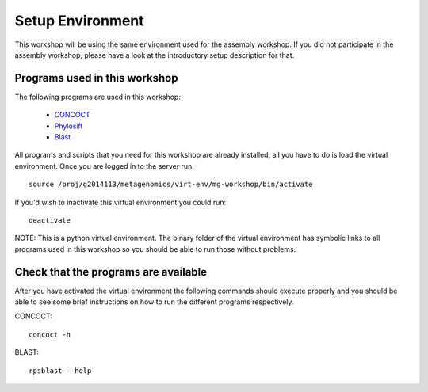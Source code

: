 ==========================================
Setup Environment
==========================================
This workshop will be using the same environment used for the assembly workshop. If you did not participate in the assembly workshop, please have a look at the introductory setup description for that. 

Programs used in this workshop
==============================
The following programs are used in this workshop:

    - CONCOCT_
    - Phylosift_
    - Blast_
 
.. _CONCOCT: http://github.com/BinPro/CONCOCT
.. _Phylosift: http://phylosift.wordpress.com/ 
.. _BLAST: http://blast.ncbi.nlm.nih.gov/

All programs and scripts that you need for this workshop are already installed, all you have to do is load the virtual
environment. Once you are logged in to the server run::

    source /proj/g2014113/metagenomics/virt-env/mg-workshop/bin/activate

If you'd wish to inactivate this virtual environment you could run::
    
    deactivate

NOTE: This is a python virtual environment. The binary folder of the virtual
environment has symbolic links to all programs used in this workshop so you
should be able to run those without problems.

Check that the programs are available
=====================================
After you have activated the virtual environment the following commands should execute properly and you should be able to see some brief instructions on how to run the different programs respectively.

CONCOCT::

    concoct -h


BLAST::

    rpsblast --help


